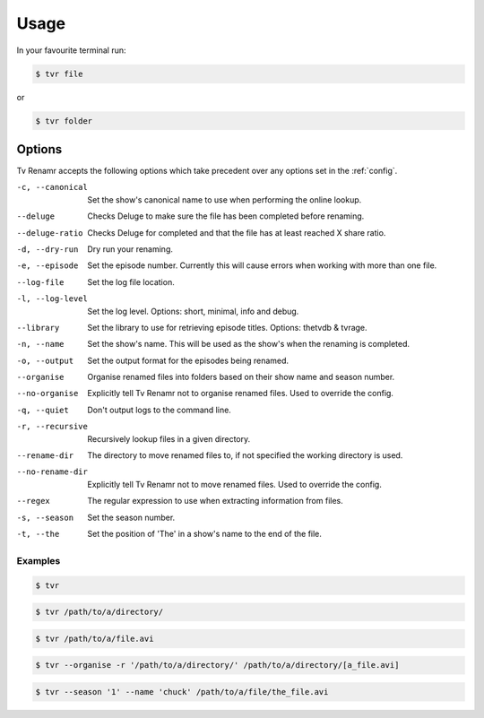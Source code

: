.. _usage:

Usage
=====

In your favourite terminal run:

.. code-block:: bash

    $ tvr file

or

.. code-block:: bash

    $ tvr folder

Options
-------

Tv Renamr accepts the following options which take precedent over any options set in the :ref:`config`.

-c, --canonical  Set the show's canonical name to use when performing the online lookup.
--deluge         Checks Deluge to make sure the file has been completed before renaming.
--deluge-ratio   Checks Deluge for completed and that the file has at least reached X share ratio.
-d, --dry-run    Dry run your renaming.
-e, --episode    Set the episode number. Currently this will cause errors when working with more than one file.
--log-file       Set the log file location.
-l, --log-level  Set the log level. Options: short, minimal, info and debug.
--library        Set the library to use for retrieving episode titles. Options: thetvdb & tvrage.
-n, --name       Set the show's name. This will be used as the show's when the renaming is completed.
-o, --output     Set the output format for the episodes being renamed.
--organise       Organise renamed files into folders based on their show name and season number.
--no-organise    Explicitly tell Tv Renamr not to organise renamed files. Used to override the config.
-q, --quiet      Don't output logs to the command line.
-r, --recursive  Recursively lookup files in a given directory.
--rename-dir     The directory to move renamed files to, if not specified the working directory is used.
--no-rename-dir  Explicitly tell Tv Renamr not to move renamed files. Used to override the config.
--regex          The regular expression to use when extracting information from files.
-s, --season     Set the season number.
-t, --the        Set the position of 'The' in a show's name to the end of the file.

Examples
~~~~~~~~

.. code-block:: bash

    $ tvr

.. code-block:: bash

    $ tvr /path/to/a/directory/

.. code-block:: bash

    $ tvr /path/to/a/file.avi

.. code-block:: bash

    $ tvr --organise -r '/path/to/a/directory/' /path/to/a/directory/[a_file.avi]

.. code-block:: bash

    $ tvr --season '1' --name 'chuck' /path/to/a/file/the_file.avi

